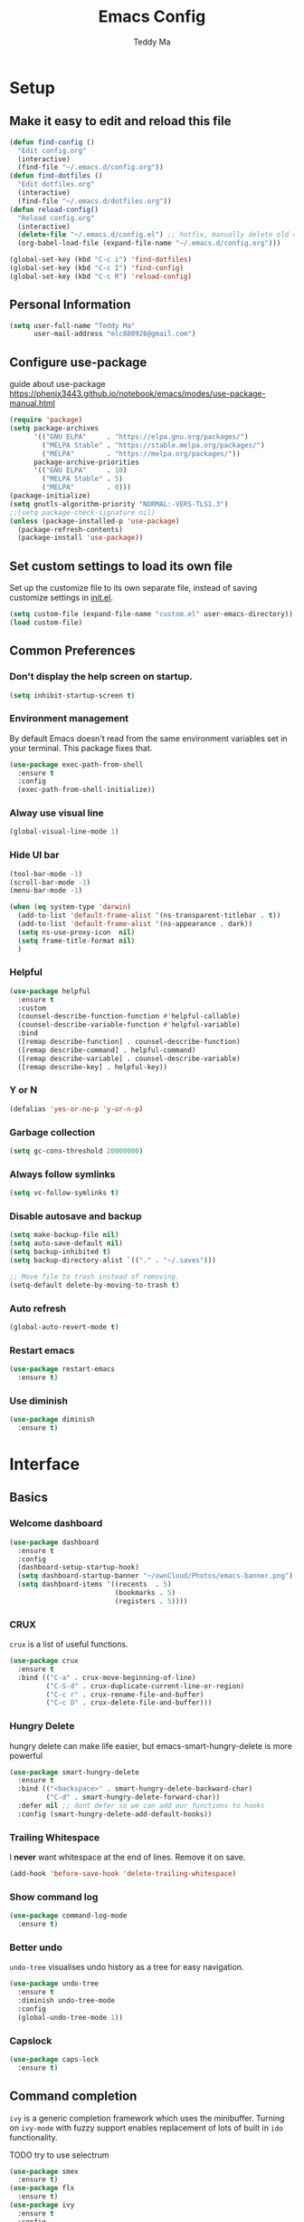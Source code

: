 #+TITLE: Emacs Config
#+AUTHOR: Teddy Ma
#+TOC: true

* Setup
** Make it easy to edit and reload this file

#+begin_src emacs-lisp
  (defun find-config ()
    "Edit config.org"
    (interactive)
    (find-file "~/.emacs.d/config.org"))
  (defun find-dotfiles ()
    "Edit dotfiles.org"
    (interactive)
    (find-file "~/.emacs.d/dotfiles.org"))
  (defun reload-config()
    "Reload config.org"
    (interactive)
    (delete-file "~/.emacs.d/config.el") ;; hotfix, manually delete old config.el file
    (org-babel-load-file (expand-file-name "~/.emacs.d/config.org")))

  (global-set-key (kbd "C-c i") 'find-dotfiles)
  (global-set-key (kbd "C-c I") 'find-config)
  (global-set-key (kbd "C-c R") 'reload-config)
#+end_src

** Personal Information

#+begin_src emacs-lisp
  (setq user-full-name "Teddy Ma"
        user-mail-address "mlc880926@gmail.com")
#+end_src

** Configure use-package
guide about use-package https://phenix3443.github.io/notebook/emacs/modes/use-package-manual.html

#+begin_src emacs-lisp
  (require 'package)
  (setq package-archives
        '(("GNU ELPA"     . "https://elpa.gnu.org/packages/")
          ("MELPA Stable" . "https://stable.melpa.org/packages/")
          ("MELPA"        . "https://melpa.org/packages/"))
        package-archive-priorities
        '(("GNU ELPA"     . 10)
          ("MELPA Stable" . 5)
          ("MELPA"        . 0)))
  (package-initialize)
  (setq gnutls-algorithm-priority "NORMAL:-VERS-TLS1.3")
  ;;(setq package-check-signature nil)
  (unless (package-installed-p 'use-package)
    (package-refresh-contents)
    (package-install 'use-package))
#+end_src
** Set custom settings to load its own file
Set up the customize file to its own separate file, instead of saving customize settings in [[file:init.el][init.el]].

#+begin_src emacs-lisp
  (setq custom-file (expand-file-name "custom.el" user-emacs-directory))
  (load custom-file)
#+end_src
** Common Preferences
*** Don't display the help screen on startup.
#+begin_src emacs-lisp
  (setq inhibit-startup-screen t)
#+end_src
*** Environment management
By default Emacs doesn't read from the same environment variables set in your terminal. This package fixes that.
#+begin_src emacs-lisp
  (use-package exec-path-from-shell
    :ensure t
    :config
    (exec-path-from-shell-initialize))
#+end_src
*** Alway use visual line
#+begin_src emacs-lisp
  (global-visual-line-mode 1)
#+end_src
*** Hide UI bar
#+begin_src emacs-lisp
  (tool-bar-mode -1)
  (scroll-bar-mode -1)
  (menu-bar-mode -1)
#+end_src

#+begin_src emacs-lisp
  (when (eq system-type 'darwin)
    (add-to-list 'default-frame-alist '(ns-transparent-titlebar . t))
    (add-to-list 'default-frame-alist '(ns-appearance . dark))
    (setq ns-use-proxy-icon  nil)
    (setq frame-title-format nil)
    )
#+end_src
*** Helpful
#+begin_src emacs-lisp
  (use-package helpful
    :ensure t
    :custom
    (counsel-describe-function-function #'helpful-callable)
    (counsel-describe-variable-function #'helpful-variable)
    :bind
    ([remap describe-function] . counsel-describe-function)
    ([remap describe-command] . helpful-command)
    ([remap describe-variable] . counsel-describe-variable)
    ([remap describe-key] . helpful-key))
#+end_src
*** Y or N
#+begin_src emacs-lisp
  (defalias 'yes-or-no-p 'y-or-n-p)
#+end_src
*** Garbage collection
#+begin_src emacs-lisp
  (setq gc-cons-threshold 20000000)
#+end_src
*** Always follow symlinks
#+begin_src emacs-lisp
(setq vc-follow-symlinks t)
#+end_src

*** Disable autosave and backup
#+begin_src emacs-lisp
  (setq make-backup-file nil)
  (setq auto-save-default nil)
  (setq backup-inhibited t)
  (setq backup-directory-alist `(("." . "~/.saves")))
#+end_src

#+begin_src emacs-lisp
  ;; Move file to trash instead of removing.
  (setq-default delete-by-moving-to-trash t)
#+end_src
*** Auto refresh
#+begin_src emacs-lisp
  (global-auto-revert-mode t)
#+end_src
*** Restart emacs
#+begin_src emacs-lisp
  (use-package restart-emacs
    :ensure t)
#+end_src
*** Use diminish
#+begin_src emacs-lisp
  (use-package diminish
    :ensure t)
#+end_src
* Interface
** Basics
*** Welcome dashboard
#+begin_src emacs-lisp
  (use-package dashboard
    :ensure t
    :config
    (dashboard-setup-startup-hook)
    (setq dashboard-startup-banner "~/ownCloud/Photos/emacs-banner.png")
    (setq dashboard-items '((recents  . 5)
                            (bookmarks . 5)
                            (registers . 5))))
#+end_src
*** CRUX
=crux= is a list of useful functions.

#+begin_src emacs-lisp
  (use-package crux
    :ensure t
    :bind (("C-a" . crux-move-beginning-of-line)
           ("C-S-d" . crux-duplicate-current-line-or-region)
           ("C-c r" . crux-rename-file-and-buffer)
           ("C-c D" . crux-delete-file-and-buffer)))
#+end_src
*** Hungry Delete
hungry delete can make life easier, but emacs-smart-hungry-delete is more powerful

#+begin_src emacs-lisp
  (use-package smart-hungry-delete
    :ensure t
    :bind (("<backspace>" . smart-hungry-delete-backward-char)
           ("C-d" . smart-hungry-delete-forward-char))
    :defer nil ;; dont defer so we can add our functions to hooks
    :config (smart-hungry-delete-add-default-hooks))
#+end_src
*** Trailing Whitespace
I *never* want whitespace at the end of lines. Remove it on save.

#+begin_src emacs-lisp
  (add-hook 'before-save-hook 'delete-trailing-whitespace)
#+end_src
*** Show command log
#+begin_src emacs-lisp
  (use-package command-log-mode
    :ensure t)
#+end_src
*** Better undo
=undo-tree= visualises undo history as a tree for easy navigation.

#+BEGIN_SRC emacs-lisp
  (use-package undo-tree
    :ensure t
    :diminish undo-tree-mode
    :config
    (global-undo-tree-mode 1))
#+END_SRC
*** Capslock
#+begin_src emacs-lisp
  (use-package caps-lock
    :ensure t)
#+end_src
** Command completion
=ivy= is a generic completion framework which uses the minibuffer. Turning on =ivy-mode= with fuzzy support enables replacement of lots of built in =ido= functionality.

TODO try to use selectrum

#+begin_src emacs-lisp
  (use-package smex
    :ensure t)
  (use-package flx
    :ensure t)
  (use-package ivy
    :ensure t
    :config
    (ivy-mode t))
#+end_src

=counsel= is a collection of =ivy= enhanced versions of common Emacs commands. I haven't bound much as =ivy-mode= takes care of most things.

#+begin_src emacs-lisp
  (use-package counsel
    :ensure t
    :bind
    (("M-x" . counsel-M-x))
    :config
     (setq ivy-re-builders-alist
           '(
             ;; no need to support fuzzy when use swiper and ivy-switch-buffer
             (ivy-switch-buffer . ivy--regex-plus)
             (swiper . ivy--regex-plus)
             (t . ivy--regex-fuzzy)
             ))
    (setq ivy-initial-inputs-alist nil))
#+end_src

=swiper= is an =ivy= enhanced version of isearch.

#+begin_src emacs-lisp
  (use-package swiper
    :ensure t
    :bind (("M-s" . swiper)))
#+end_src

=hydra= presents menus for =ivy= commands.

#+begin_src emacs-lisp
  (use-package ivy-hydra
    :ensure t)
#+end_src

** Suggest next key
Suggest next keys to me based on currently entered key combination.

#+begin_src emacs-lisp
  (use-package which-key
    :ensure t
    :init
    (which-key-mode 1)
    :config
    (which-key-setup-side-window-right-bottom)
    (setq which-key-sort-order 'which-key-key-order-alpha
          which-key-side-window-max-width 0.33
          which-key-idle-delay 2
          which-key-show-early-on-C-h t
          which-key-idle-secondary-delay 0.05)
    :diminish
    which-key-mode)
#+end_src

** Easier selection
=expand-region= expands the region around the cursor semantically depending on mode. Hard to describe but a killer feature.

#+begin_src emacs-lisp
  (use-package expand-region
    :ensure t
    :bind ("C-=" . er/expand-region))
#+end_src

** Toggle quotes
#+begin_src emacs-lisp
  (defun toggle-quotes ()
    "Toggle single quoted string to double or vice versa, and
    flip the internal quotes as well.  Best to run on the first
    character of the string."
    (interactive)
    (save-excursion
      (re-search-backward "[\"']")
      (let* ((start (point))
             (old-c (char-after start))
             new-c)
        (setq new-c
              (case old-c
                (?\" "'")
                (?\' "\"")))
        (setq old-c (char-to-string old-c))
        (delete-char 1)
        (insert new-c)
        (re-search-forward old-c)
        (backward-char 1)
        (let ((end (point)))
          (delete-char 1)
          (insert new-c)
          (replace-string new-c old-c nil (1+ start) end)))))
#+end_src
** Wrap region
#+begin_src emacs-lisp
  (use-package wrap-region
    :ensure t
    :diminish wrap-region-mode
    :config
    (wrap-region-global-mode t)
    (wrap-region-add-wrapper "~" "~" nil 'org-mode)  ; code
    (wrap-region-add-wrapper "*" "*" nil 'org-mode)  ; bold
    (wrap-region-add-wrapper "/" "/" nil 'org-mode)  ; italic
    (wrap-region-add-wrapper "+" "+" nil 'org-mode)  ; strikethrough
    (wrap-region-add-wrapper "_" "_" nil 'org-mode)) ; verbatim
#+end_src
** Move line up and down
#+begin_src emacs-lisp
  (use-package drag-stuff
    :ensure t
    :diminish drag-stuff-mode
    :config
    (drag-stuff-global-mode t)
    (drag-stuff-define-keys))
#+end_src
** Folding
#+begin_src emacs-lisp
  ;;https://github.com/Schnouki/dotfiles/blob/master/emacs/init-20-dev.el#L90
  (use-package origami
    :ensure t
    :commands origami-mode
    :bind (:map origami-mode-map
                ("C-: :" . origami-recursively-toggle-node)
                ("C-: a" . origami-toggle-all-nodes)
                ("C-: t" . origami-toggle-node)
                ("C-: o" . origami-show-only-node)
                ("C-: u" . origami-undo)
                ("C-: U" . origami-redo)
                ("C-: C-r" . origami-reset)
                ))
#+end_src
** Tab bar
#+begin_src emacs-lisp
  (use-package centaur-tabs
    :ensure t
    :init
    (setq centaur-tabs-set-icons t)
    (setq ccentaur-tabs-set-modified-marker t
          centaur-tabs-modified-marker "M"
          centaur-tabs-cycle-scope 'tabs)
    (setq centaur-tabs-set-close-button nil)
    :config
    (centaur-tabs-group-by-projectile-project)
    )
#+end_src
** Multiple cursors
#+begin_src emacs-lisp
  (use-package iedit
    :ensure t)
  (use-package multiple-cursors
    :ensure t
    :config
    (global-unset-key (kbd "M-<down-mouse-1>"))
    (global-set-key (kbd "M-<mouse-1>") 'mc/add-cursor-on-click)
    (global-set-key (kbd "C-S-c C-S-c") 'mc/edit-lines)
    (global-set-key (kbd "C->") 'mc/mark-next-like-this)
    (global-set-key (kbd "C-<") 'mc/mark-previous-like-this))
#+end_src
** Winner mode
#+begin_src emacs-lisp
(use-package winner-mode
  :ensure nil
  :hook (after-init . winner-mode))
#+end_src
** Window Navigation
#+begin_src emacs-lisp
  (use-package winum
    :ensure t
    :config
    (winum-set-keymap-prefix (kbd "C-c"))
    (setq winum-format             " win%s "
          winum-mode-line-position 10))

#+end_src

#+begin_src emacs-lisp
  (use-package ace-window
    :ensure t
    :config
    (setq aw-keys '(?a ?s ?d ?f ?g ?h ?j ?k ?l))
    (custom-set-faces
     '(aw-leading-char-face
       ((t (:inherit ace-jump-face-foreground :height 5.0)))))
    (ace-window-display-mode 1)
    :bind
    ("M-o" . ace-window))
#+end_src
** Transpose frame
#+begin_src emacs-lisp
  (use-package transpose-frame
    :ensure t)
#+end_src
** Magnifying line
#+begin_src emacs-lisp
  (defun magnifying-line ()
    (interactive)
    (setq magnifying-overlay (make-overlay (line-beginning-position) (line-end-position)))
    (overlay-put magnifying-overlay 'font-lock-face '(:height 2.5)))

  (defun clean-magnifying-line()
    (interactive)
    (setq magnifying-overlay (make-overlay (line-beginning-position) (line-end-position)))
    (delete-overlay magnifying-overlay))

  (define-minor-mode magnifying-glass-mode
    "use magnifying glass like pro"
    :lighter " magnifying"
    :keymap (let ((map (make-sparse-keymap)))
              (define-key map (kbd "C-c z") 'magnifying-line)
              map)

    (if magnifying-glass-mode
        (magnifying-line)
      (clean-magnifying-line)))

  (provide 'magnifying-glass-mode)

#+end_src
** Uniquify
#+begin_src emacs-lisp
  (use-package uniquify
    :config
    (setq uniquify-buffer-name-style 'reverse)
    (setq uniquify-separator " • ")
    (setq uniquify-after-kill-buffer-p t)
    (setq uniquify-ignore-buffers-re "^\\*")
    )
#+end_src
** wgrep
wgrep allows you to edit a grep buffer and apply those changes to the file buffer like sed interactively.
No need to learn sed script, just learn Emacs.
#+begin_src emacs-lisp
  (use-package wgrep
    :ensure t)
#+end_src
** mini frame
Place minibuffer at the top of the current frame
#+begin_src emacs-lisp
  (use-package mini-frame
    :ensure t
    :config
    (custom-set-variables
     '(mini-frame-show-parameters
       '((top . 10)
         (width . 0.7)
         (left . 0.5)))))
#+end_src
** Pop win
#+begin_src emacs-lisp
  (use-package popwin
    :ensure t
    :config
    (global-set-key (kbd "M-p") popwin:keymap))
#+end_src
** Find file in cursor
#+begin_src emacs-lisp
  (defun teddy-ma/find-file-under-cursor ()
    "Check it the filepath under cursor is an absolute path otherwise open helm and insert the filepath."
    (interactive)
    (let ((file-path (thing-at-point 'filename t)))
      (if (file-name-absolute-p file-path)
          (find-file-at-point file-path)
        (minibuffer-with-setup-hook (lambda ()
                                      (insert file-path))
          (helm-ls-git-ls)))))
#+end_src
** Eshell
#+begin_src emacs-lisp
  (use-package eshell-git-prompt
    :ensure t)
  (use-package eshell
    :ensure t
    :config
    (eshell-git-prompt-use-theme 'powerline))
#+end_src
** meta key
make both command and option key to be meta key
#+begin_src emacs-lisp
  (when (eq system-type 'darwin)
    (setq mac-command-modifier 'meta
          mac-option-modifier 'meta))

  ;; (when (eq system-type 'gnu/linux)
  ;; (setq  x-meta-keysym 'super
  ;;       x-super-keysym 'meta))

#+end_src
* Appearance
** Font
It works fine with windows and org table

#+begin_src emacs-lisp
  (when (eq system-type 'darwin)
    (setq fonts '("Monaco" "STKaiti"))
    (set-face-attribute 'default nil :font
                        (format "%s:pixelsize=%d" (car fonts) 15))
    (setq face-font-rescale-alist '(("STKaiti". 1.2))))

  (when (eq system-type 'windows-nt)
    (setq fonts '("Inconsolata" "华文楷体"))
    (set-face-attribute 'default nil :font
                        (format "%s:pixelsize=%d" (car fonts) 20))
    (setq face-font-rescale-alist '(("华文楷体". 1.0))))

  (when (eq system-type 'gnu/linux)
    (setq fonts '("Inconsolata" "STKaiti"))
    (set-face-attribute 'default nil :font
                        (format "%s:pixelsize=%d" (car fonts) 18))
    (setq face-font-rescale-alist '(("STKaiti". 1.0))))

  (dolist (charset '(kana han symbol cjk-misc bopomofo))
    (set-fontset-font (frame-parameter nil 'font) charset
                      (font-spec :family (car (cdr fonts)))))

#+end_src

Add emoji support. This is useful when working with html.
#+begin_src emacs-lisp
  (use-package emojify
    :ensure t)
#+end_src

** Emoji and icons

#+BEGIN_SRC emacs-lisp
  ;; MUST Run M-x all-the-icons-install-fonts
  (use-package all-the-icons
    :ensure t
    :config
    (set-fontset-font t 'symbol "Apple Color Emoji")
    (set-fontset-font t 'symbol "Noto Color Emoji" nil 'append)
    (set-fontset-font t 'symbol "Segoe UI Emoji" nil 'append)
    (set-fontset-font t 'symbol "Symbola" nil 'append))
#+end_src
** Mode Line
It's hard to config mode line, but it's easy to hide it.

#+begin_src emacs-lisp
  (use-package hide-mode-line
    :ensure t
    :commands (hide-mode-line-mode))
#+end_src

** Theme
https://github.com/ogdenwebb/emacs-kaolin-themes

#+begin_src emacs-lisp
  (use-package kaolin-themes
    :ensure t)
#+end_src

toggle theme (dark and light)
#+begin_src emacs-lisp
  (setq-default custom-enabled-themes '(kaolin-light))

  (defun reapply-themes ()
    "Forcibly load the themes listed in `custom-enabled-themes'."
    (dolist (theme custom-enabled-themes)
      (unless (custom-theme-p theme)
        (load-theme theme)))
    (custom-set-variables `(custom-enabled-themes (quote ,custom-enabled-themes))))

  (add-hook 'after-init-hook 'reapply-themes)

  (defun light ()
    "Activate a light color theme."
    (interactive)
    (setq custom-enabled-themes '(kaolin-light))
    (reapply-themes))

  (defun dark ()
    "Activate a dark color theme."
    (interactive)
    (setq custom-enabled-themes '(kaolin-dark))
    (reapply-themes))
#+end_src

manually set org block style
https://stackoverflow.com/questions/44811679/orgmode-change-code-block-background-color
#+begin_src emacs-lisp
  (custom-set-faces
   '(org-block-begin-line
     ((t (:underline nil :foreground "#60a83d" :background nil))))
   '(org-block-end-line
     ((t (:overline nil :foreground nil :background nil))))

   '(org-block ((t (:background nil))))
   )
#+end_src

** Transparency
#+begin_src emacs-lisp
  (defun increase-transparency ()
    "Increase Transparency"
    (interactive)
    (seethru-relative 10))

  (defun decrease-transparency ()
    "Decrease Transparency"
    (interactive)
    (seethru-relative -10))

  (use-package seethru
    :ensure t
    :bind
    (("C-c 9" . increase-transparency)
     ("C-c 8" . decrease-transparency))
    :config
    (seethru 95))
#+end_src

** Misc
*** Highlight the current line.
#+begin_src emacs-lisp
  (global-hl-line-mode 1)
#+end_src
*** Global UTF8
#+begin_src emacs-lisp
  (setq locale-coding-system 'utf-8)
  (set-terminal-coding-system 'utf-8)
  (set-keyboard-coding-system 'utf-8)
  (set-selection-coding-system 'utf-8)
  (prefer-coding-system 'utf-8)
#+end_src
*** Light follow cursor
#+begin_src emacs-lisp
  (use-package beacon
    :ensure t
    :init
    (beacon-mode 1))
#+end_src
*** Cursor
#+begin_src emacs-lisp
  (blink-cursor-mode -1)  ;; Turn off the blinking cursor
#+end_src
*** Tabs and indent
#+begin_src emacs-lisp
  (setq-default indent-tabs-mode nil)
  (setq-default indent-tabs-mode nil)
  (setq-default indicate-empty-lines t)

  ;; Don't count two spaces after a period as the end of a sentence.
  ;; Just one space is needed.
  (setq sentence-end-double-space nil)

  ;; delete the region when typing, just like as we expect nowadays.
  (delete-selection-mode t)

  (show-paren-mode t)

  (column-number-mode t)

  (global-visual-line-mode)

  (setq uniquify-buffer-name-style 'forward)

  ;; -i gets alias definitions from .bash_profile
  (setq shell-command-switch "-ic")

  ;; Don't beep at me
  (setq visible-bell nil)

  (use-package indent-guide
    :ensure t)
 #+end_src
*** Display battery
#+begin_src emacs-lisp
  ;; (display-battery-mode 1)
  (setq battery-mode-line-format "[%b%p%% %t]")
#+end_src
*** Dired icons
#+begin_src emacs-lisp
  (use-package all-the-icons-dired
    :ensure t
    :config
    (add-hook 'dired-mode-hook 'all-the-icons-dired-mode))
#+end_src
*** Info colors
#+begin_src emacs-lisp
  (use-package info-colors
    :ensure t
    :config
    (add-hook 'Info-selection-hook 'info-colors-fontify-node))
#+end_src

* Programming
** LSP
lsp mode

#+begin_src emacs-lisp
  (use-package gnu-elpa-keyring-update
    :ensure t)
#+end_src

#+begin_src emacs-lisp
  (require 'cc-mode)
  (use-package projectile
    :ensure t
    :config
    (setq projectile-mode-line-function '(lambda () (format " Proj[%s]" (projectile-project-name)))))
  (use-package yasnippet
    :ensure t)
  (use-package lsp-mode
    :ensure t)
  (use-package hydra
    :ensure t)
  (use-package company-lsp
    :ensure t)
  (use-package lsp-ui
    :ensure t)
#+end_src
** Interface improvements
When programming I like my editor to try to help me with keeping parentheses balanced.
#+begin_src emacs-lisp
  (use-package smartparens
    :ensure t
    :diminish smartparens-mode
    :config
    (add-hook 'prog-mode-hook 'smartparens-mode))
#+end_src

Highlight parens etc. for improved readability.
#+begin_src emacs-lisp
  (use-package rainbow-delimiters
    :ensure t
    :config
    (add-hook 'prog-mode-hook 'rainbow-delimiters-mode))
#+end_src

Highlight strings which represent colours. I only want this in programming modes, and I don't want colour names to be highlighted (=x-colors=).
#+begin_src emacs-lisp
  (use-package rainbow-mode
    :ensure t
    :config
    (setq rainbow-x-colors nil))
#+end_src

Keep things indented correctly for me.
#+begin_src emacs-lisp
  (use-package aggressive-indent
    :ensure t)
#+end_src

Support editorconfig config file.
#+begin_src emacs-lisp
  (use-package editorconfig
    :ensure t
    :diminish editorconfig-mode
    :config
    (editorconfig-mode 1))
#+end_src

Format all
#+begin_src emacs-lisp
  (use-package format-all
    :ensure t)
#+end_src

underscore -> UPCASE -> CamelCase conversion of names
#+begin_src emacs-lisp
  (use-package string-inflection
    :ensure t)
#+end_src

Expand parentheses for me.
#+begin_src emacs-lisp
  (add-hook 'prog-mode-hook 'electric-pair-mode)
#+end_src

Smart dash guesses _ vs - depending on context.
#+begin_src emacs-lisp
  (use-package smart-dash
    :ensure t
    :config
    (add-hook 'python-mode-hook 'smart-dash-mode))
#+end_src

** Project management
Projectile handles folders which are in version control.
#+begin_src emacs-lisp
  (use-package projectile
    :ensure t
    :config
    (projectile-mode +1)
    (define-key projectile-mode-map (kbd "C-c p") 'projectile-command-map)
    (setq projectile-enable-caching t)
    (projectile-mode))
#+end_src

Tell projectile to integrate with =ivy= for completion.
#+begin_src emacs-lisp
  (setq projectile-completion-system 'ivy)
#+end_src

Add some extra completion options via integration with =counsel=. In particular this enables =C-c p SPC= for smart buffer / file search, and =C-c p s s= for search via =ag=.
#+begin_src emacs-lisp
  (use-package counsel-projectile
    :ensure t
    :config
    (add-hook 'after-init-hook 'counsel-projectile-mode)
    (global-set-key (kbd "C-c p f") 'counsel-git))
#+end_src

Integration with Helm
#+begin_src emacs-lisp
  (use-package helm
    :ensure t)

  (use-package helm-ag
    :ensure t)

  (use-package helm-projectile
    :ensure t
    :config
    (global-set-key (kbd "C-S-f") 'helm-projectile-ag))
#+end_src

Integration with neotree
 modified version of https://github.com/hemmvm/dotemacs/blob/master/site-lisp/util--neotree.el
#+begin_src emacs-lisp
  (use-package neotree
    :ensure t
    :config
    (defun neotree-project-tree-open ()
      (interactive)
      (let ((project-dir (ignore-errors (projectile-project-root)))
            (file-name (buffer-file-name)))
        (if project-dir
            (progn
              (neotree-dir project-dir)
              (neotree-find file-name))
          (neotree-find)))
      (neo-global--select-window))

    (defun neotree-project-tree-toggle ()
      (interactive)
      (if (neo-global--window-exists-p)
          (neotree-hide)
        (neotree-project-tree-open)))

    (global-set-key (kbd "C-<tab>") 'neotree-project-tree-toggle)

    (setq neo-show-hidden-files t)
    (setq neo-theme 'arrow)
    (setq neo-window-width 35)

    (defun custom-neotree-enter-hide ()
      (interactive)
      (neotree-enter)
      (let ((current (neo-buffer--get-filename-current-line)))
        (if (not (and current (file-accessible-directory-p current)))
            (neotree-hide))))

    (defun custom-neotree-peek ()
      (interactive)
      (let ((neo-window (neo-global--get-window)))
        (neotree-enter)
        (select-window neo-window)))

    (add-hook
     'neotree-mode-hook
     (lambda ()
       (define-key neotree-mode-map (kbd "RET") 'custom-neotree-enter-hide)))

    (add-hook
     'neotree-mode-hook
     (lambda ()
       (define-key neotree-mode-map (kbd "TAB") 'custom-neotree-peek))))

#+end_src
** Fuzzy search
=fzf= is a fuzzy file finder which is very quick.
#+begin_src emacs-lisp
  (use-package fzf
    :ensure t)
#+end_src
** Deadgrep
#+begin_src emacs-lisp
  (use-package deadgrep
    :ensure t)
#+end_src
** Find File with Line Number
#+begin_src emacs-lisp
  ;; Open files and goto lines like we see from g++ etc. i.e. file:line#
  ;; (to-do "make `find-file-line-number' work for emacsclient as well")
  ;; (to-do "make `find-file-line-number' check if the file exists")
  (defadvice find-file (around find-file-line-number
                               (filename &optional wildcards)
                               activate)
    "Turn files like file.cpp:14 into file.cpp and going to the 14-th line."
    (save-match-data
      (let* ((matched (string-match "^\\(.*\\):\\([0-9]+\\):?$" filename))
             (line-number (and matched
                               (match-string 2 filename)
                               (string-to-number (match-string 2 filename))))
             (filename (if matched (match-string 1 filename) filename)))
        ad-do-it
        (when line-number
          ;; goto-line is for interactive use
          (goto-char (point-min))
          (forward-line (1- line-number))))))
#+end_src
** Jump to source
Individual language packages often support IDE features like jump to source, but =dumb-jump= attempts to support many languages by simple searching.
It's quite effective even with dynamic libraries like JS and Python.

#+begin_src emacs-lisp
  (use-package dumb-jump
    :ensure t
    :diminish dumb-jump-mode
    :bind (("C-M-g" . dumb-jump-go)
           ("C-M-p" . dumb-jump-back)
           ("C-M-q" . dumb-jump-quick-look)))
#+end_src

** Git
Magit is an awesome interface to git. Summon it with `C-x g`.
#+begin_src emacs-lisp
  (use-package magit
    :ensure t
    :config
    :bind ("C-x g" . magit-status))
#+end_src

Display line changes in gutter based on git history. Enable it everywhere.
#+begin_src emacs-lisp
  (use-package git-gutter
    :ensure t
    :diminish git-gutter-mode
    :config
    (global-git-gutter-mode 't))
#+end_src

TimeMachine lets us step through the history of a file as recorded in git.
#+begin_src emacs-lisp
  (use-package git-timemachine
    :ensure t)
#+end_src
** Syntax checking
=Flycheck= is a general syntax highlighting framework which other packages hook into. It's an improvment on the built in =flymake=.

Setup is pretty simple - we just enable globally and turn on a custom eslint function, and also add a custom checker for proselint.

#+begin_src emacs-lisp
  (use-package flycheck
    :ensure t
    :config
    (add-hook 'after-init-hook 'global-flycheck-mode)
    (add-to-list 'flycheck-checkers 'proselint)
    (setq-default flycheck-highlighting-mode 'lines)
    ;; Define fringe indicator / warning levels
    (define-fringe-bitmap 'flycheck-fringe-bitmap-ball
      (vector #b00000000
              #b00000000
              #b00000000
              #b00000000
              #b00000000
              #b00000000
              #b00000000
              #b00011100
              #b00111110
              #b00111110
              #b00111110
              #b00011100
              #b00000000
              #b00000000
              #b00000000
              #b00000000
              #b00000000))
    (flycheck-define-error-level 'error
      :severity 2
      :overlay-category 'flycheck-error-overlay
      :fringe-bitmap 'flycheck-fringe-bitmap-ball
      :fringe-face 'flycheck-fringe-error)
    (flycheck-define-error-level 'warning
      :severity 1
      :overlay-category 'flycheck-warning-overlay
      :fringe-bitmap 'flycheck-fringe-bitmap-ball
      :fringe-face 'flycheck-fringe-warning)
    (flycheck-define-error-level 'info
      :severity 0
      :overlay-category 'flycheck-info-overlay
      :fringe-bitmap 'flycheck-fringe-bitmap-ball
      :fringe-face 'flycheck-fringe-info))
#+end_src

Proselint is a syntax checker for English language. This defines a custom checker which will run in texty modes.
Proselint is an external program, install it with =pip install proselint= for this to work.

#+begin_src emacs-lisp
  (flycheck-define-checker proselint
    "A linter for prose."
    :command ("proselint" source-inplace)
    :error-patterns
    ((warning line-start (file-name) ":" line ":" column ": "
              (id (one-or-more (not (any " "))))
              (message (one-or-more not-newline)
                       (zero-or-more "\n" (any " ") (one-or-more not-newline)))
              line-end))
    :modes (text-mode markdown-mode gfm-mode org-mode))
#+end_src

** Autocomplete
Company mode provides good autocomplete options. Perhaps I should add company-quickhelp for documentation (https://github.com/expez/company-quickhelp)?
It would also be good to improve integration with yasnippet as I don't feel I'm making the best use there.
#+begin_src emacs-lisp
  (use-package company
    :ensure t
    :config
    (add-hook 'after-init-hook 'global-company-mode)

    (setq company-idle-delay t)

    (use-package company-anaconda
      :ensure t
      :config
      (add-to-list 'company-backends 'company-anaconda)))
#+end_src

I don't want suggestions from open files / buffers to be automatically lowercased as these are often camelcase function names.

#+begin_src emacs-lisp
  (setq company-dabbrev-downcase nil)
#+end_src
** Snippets
Type the shortcut and press =TAB= to complete, or =M-/= to autosuggest a snippet.

#+begin_src emacs-lisp
  (use-package yasnippet
    :ensure t
    :diminish yas-minor-mode
    :config
    (add-to-list 'yas-snippet-dirs "~/.emacs.d/snippets")
    (yas-global-mode 1)
    (global-set-key (kbd "M-/") 'company-yasnippet))

  ;;http://ergoemacs.org/emacs/yasnippet_templates_howto.html
  (use-package yasnippet-snippets
    :ensure t)
#+end_src

** Web mode
Web mode handles html/css/js.
#+begin_src emacs-lisp
  (use-package web-mode
    :ensure t
    :mode (("\\.html\\'" . web-mode)
           ("\\.erb\\'" . web-mode))
    :config
    (setq web-mode-markup-indent-offset 2))
#+end_src
** Web Beautify
Web beautify prettifies html / css / js using js-beautify - install with =npm install -g js-beautify=.

#+begin_src emacs-lisp
  (use-package web-beautify
    :ensure t
    :bind (:map web-mode-map
                ("C-c b" . web-beautify-html)
                :map js2-mode-map
                ("C-c b" . web-beautify-js)))
#+end_src
** Html preview
#+begin_src emacs-lisp
  (use-package impatient-mode
    :ensure t)
#+end_src
* Language
** Javascript
In JS indent to 2 spaces.
#+begin_src emacs-lisp
  (setq-default js-indent-level 2)
#+end_src

JS2 mode improves on the built in JS mode.
#+begin_src emacs-lisp
  (use-package js2-mode
    :ensure t
    :mode "\\.js\\'"
    :config
    (setq-default js2-ignored-warnings '("msg.extra.trailing.comma")))
#+end_src

=js2-refactor= supports some useful refactoring options and builds on top of =js2-mode=.
#+begin_src emacs-lisp
  (use-package js2-refactor
    :ensure t
    :config
    (js2r-add-keybindings-with-prefix "C-c C-m")
    :hook
    (after-js-mode . js-refactor-mode))
#+end_src

RJSX mode makes JSX work well.
#+begin_src emacs-lisp
  (use-package rjsx-mode
    :ensure t)
#+end_src

Prettier-js autoformats JS code - much like `gofmt` - and we hook it into JS2 and RJSX modes.
#+begin_src emacs-lisp
  (use-package prettier-js
    :ensure t
    :config
    (setq prettier-js-args '(
                             "--trailing-comma" "es5"
                             "--single-quote" "true"
                             "--print-width" "100"
                             ))
    :hook
    (after-js2-mode . prettier-js-mode)
    (after-rjsx-mode . prettier-js-mode))
#+end_src
** Yaml
#+begin_src emacs-lisp
  (use-package yaml-mode
    :ensure t)
#+end_src
** Toml
#+begin_src emacs-lisp
  (use-package toml-mode
    :ensure t)
#+end_src
** Markdown
Markdown support isn't built into Emacs, add it with =markdown-mode=.
#+begin_src emacs-lisp
  (use-package markdown-mode
    :ensure t
    :commands (markdown-mode gfm-mode)
    :mode (("README\\.md\\'" . gfm-mode)
           ("\\.md\\'" . markdown-mode)
           ("\\.markdown\\'" . markdown-mode))
    :init (setq markdown-command "multimarkdown"))
#+end_src

** Lua
#+begin_src emacs-lisp
  (use-package lua-mode
    :ensure t)
#+end_src
** Haskell
Install haskell mode.
#+begin_src emacs-lisp
  (use-package haskell-mode
    :ensure t)
#+end_src

Code formatting is easier with =hindent=.
#+begin_src emacs-lisp
  (use-package hindent
    :ensure t)
#+end_src

** Elixir
Elixir highlighting is not built into emacs at present. Elixir-mode gives all the usual niceties, and alchemist improves interaction with tools like =iex=, =mix= and =elixir-format=.

#+begin_src emacs-lisp
  (use-package elixir-mode
    :ensure t)
  (use-package alchemist
    :ensure t)
#+end_src
** Ruby
#+begin_src emacs-lisp
  (use-package rake
    :ensure t)

  (use-package robe
    :ensure t
    :diminish
    :hook
    (after-ruby-mode . robe-mode))

  (use-package ruby-hash-syntax
    :ensure t
    :diminish
    :hook
    (after-ruby-mode . ruby-hash-syntax))

  (use-package rubocop
    :ensure t
    :diminish
    :hook
    (after-ruby-mode . rubocop-mode))

  (use-package haml-mode
    :ensure t)

  (use-package minitest
    :ensure t)
#+end_src
** Rails
#+begin_src emacs-lisp
  (defun run-rails-test-at-point ()
    (interactive)
    (compile (format "bundle exec rails test %s:%s" (expand-file-name (buffer-file-name))  (line-number-at-pos))))

  (defun run-rails-test-file ()
    (interactive)
    (compile (format "bundle exec rails test %s" (expand-file-name (buffer-file-name)))))
#+end_src
** C
Emacs has a great built in C/C++ mode, but we can improve on it with =irony-mode= for code completion via =libclang=.

#+begin_src emacs-lisp
  (use-package irony
    :ensure t
    :hook (c-mode . irony-mode))
#+end_src

Add company mode support.
#+begin_src emacs-lisp
  (use-package company-irony
    :ensure t
    :config
    (add-to-list 'company-backends 'company-irony))
#+end_src

Add flycheck support.
#+begin_src emacs-lisp
  (use-package flycheck-irony
    :ensure t
    :hook (flycheck-mode . flycheck-irony-setup))
#+end_src
** Rust
#+begin_src emacs-lisp
  (use-package rust-mode
    :ensure t )
#+end_src
* Org
** General settings.
https://www.gnu.org/software/emacs/refcards/pdf/orgcard.pdf

#+begin_src emacs-lisp
  (use-package org
    :ensure t
    :diminish org-indent-mode
    :config
    (setq org-startup-indented 'f)
    (setq org-special-ctrl-a/e 't)
    (setq org-startup-folded t)
    (setq org-hide-emphasis-markers t)
    (setq org-src-tab-acts-natively t)
    (setq org-src-fontify-natively t)
    (setq org-src-window-setup 'current-window)
    (setq org-ellipsis " ▾")
    ;; org-ellipsis not shown in heading when git-gutter-fringe-mode is active
    ;; https://lccambiaghi.github.io/vanilla-emacs/readme.html#org948c5b0
    ;; org-ellipsis "⤵"
    ;; org-ellipsis "▼"
    ;; org-ellipsis "..."
    ;;  org-ellipsis " ↴
    (add-hook 'org-mode-hook (lambda ()
                               "Beautify Org Checkbox Symbol"
                               (push '("[ ]" . "☐" ) prettify-symbols-alist)
                               (push '("[X]" . "☑" ) prettify-symbols-alist)
                               (push '("[-]" . "❍" ) prettify-symbols-alist)
                               (prettify-symbols-mode))))

  ;; (setq-default prettify-symbols-alist '(("#+BEGIN_SRC" . "»") ("#+END_SRC" . "«")("#+begin_src" . "»") ("#+end_src" . "«") ("lambda"  . "λ") ("->" . "→") ("->>" . "↠")))
#+end_src

#+RESULTS:
: t

** Easy open common files
use ~C+x r j~ to jump to register, http://sachachua.com/blog/2015/02/learn-take-notes-efficiently-org-mode/

#+begin_src emacs-lisp
  (set-register ?b (cons 'file "~/Documents/org/blog.org"))
  (set-register ?t (cons 'file "~/Documents/org/todo.org"))
  (set-register ?n (cons 'file "~/Documents/org/note.org"))
#+end_src
** Org bullets
#+begin_src emacs-lisp
   (use-package org-bullets
     :ensure t
     :hook (org-mode . org-bullets-mode))
#+end_src
** Center org buffers
#+begin_src emacs-lisp
  (defun teddy-ma/org-mode-visual-fill ()
    (setq visual-fill-column-width 120
          visual-fill-column-center-text t)
    (visual-fill-column-mode 1))

  (use-package visual-fill-column
    :ensure t
    :hook (org-mode . teddy-ma/org-mode-visual-fill))
#+end_src
** Task todo stages
#+begin_src emacs-lisp
  (setq org-todo-keywords
        '((sequence "TODO" "DOING" "|" "DONE" "BLOCKED")))

  (use-package hl-todo
    :ensure t
    :hook ((prog-mode org-mode) . teddy-ma/hl-todo-init)
    :init
    (defun teddy-ma/hl-todo-init ()
      (setq-local hl-todo-keyword-faces '(("TODO" . "#ff9977")
                                          ("DOING" . "#ffcc0c")
                                          ("DONE" . "#44bc44")
                                          ("BLOCKED" . "#003366")
                                          ))
      (hl-todo-mode))
    )
#+end_src

** Drag and drop images
#+begin_src emacs-lisp
  (use-package org-download
    :ensure t
    :config
    (setq-default org-download-image-dir "~/Documents/org/assets/images")
    (setq-default org-download-timestamp "")
    (setq-default org-download-heading-lvl nil)
    (add-hook 'dired-mode-hook 'org-download-enable))
#+end_src

** Export
#+begin_src emacs-lisp
  (use-package ox-gfm
    :ensure t
    :after ox
    :config
    (custom-set-variables '(org-export-initial-scope 'subtree)
                          '(org-export-with-toc nil)
                          '(org-export-headline-levels 4)))
#+end_src

** Babel
#+begin_src emacs-lisp
  (org-babel-do-load-languages
   'org-babel-load-languages
   '((emacs-lisp . t)
     (ruby . t)
     (js .t )
     (lua .t )
     (shell . t)
     (plantuml . t)))
#+end_src
** Reveal.js
#+begin_src emacs-lisp
  (use-package ox-reveal
    :ensure t
    :config
    (setq org-reveal-root "https://cdn.jsdelivr.net/npm/reveal.js")
    (setq org-reveal-mathjax t))
#+end_src
** Org Tree Slide
#+begin_src emacs-lisp
  (use-package org-tree-slide
    :ensure t
    :custom
    (org-image-actual-width nil))
#+end_src
** Plantuml
#+begin_src emacs-lisp
  ;;https://www.onwebsecurity.com/configuration/use-emacs-to-create-oauth-2-0-uml-sequence-diagrams.html
  ;; tell org-mode where to find the plantuml JAR file (specify the JAR file)
  (setq org-plantuml-jar-path (expand-file-name "/usr/local/Cellar/plantuml/1.2019.1/libexec/plantuml.jar"))

  ;; automatically show the resulting image
  (add-hook 'org-babel-after-execute-hook 'org-display-inline-images)
#+end_src
** Org Roam
#+begin_src emacs-lisp
  (use-package org-roam
    :ensure t
    :diminish org-roam-mode
    :hook
    (after-init . org-roam-mode)
    :custom
    (org-roam-directory "~/Documents/roam/")
    :bind (:map org-roam-mode-map
                (("C-c n l" . org-roam)
                 ("C-c n f" . org-roam-find-file)
                 ("C-c n g" . org-roam-graph))
                :map org-mode-map
                (("C-c n i" . org-roam-insert))
                (("C-c n I" . org-roam-insert-immediate))))
#+end_src
** Org tree slide
#+begin_src emacs-lisp
  (use-package org-tree-slide
    :ensure t)
#+end_src
** Capture
#+begin_src emacs-lisp
  (use-package org-capture
    :bind ("C-c c" . org-capture)
    :after org
    :config
    (add-to-list 'org-capture-templates
                 '("t" "Todo"  entry
                   (file "~/Documents/org/refile.org")
                   "* TODO %?" :empty-lines 0))

    (add-to-list 'org-capture-templates
                 '("n" "Note" entry
                   (file "~/Documents/org/refile.org")
                   "* %?" :empty-lines 0)))
#+end_src
** Agenda
#+begin_src emacs-lisp
  (use-package org-agenda
    :bind ("C-c a" . org-agenda)
    :config
    (add-to-list 'org-agenda-files "~/Documents/org/todo.org"))
#+end_src
* Extras
** Writing
=writegood-mode= highlights bad word choices and has functions for calculating readability.

#+begin_src emacs-lisp
  (use-package writegood-mode
    :ensure t
    :bind ("C-c g" . writegood-mode)
    :config
    (add-to-list 'writegood-weasel-words "actionable"))

  (abbrev-mode t)
  ;; ~/.emacs.d/abbrev_defs
#+end_src

** Pinyin
#+begin_src emacs-lisp
  (use-package posframe
    :ensure t)

  (use-package pyim
    :ensure t
    :demand t
    :config
    ;; 激活 basedict 拼音词库，五笔用户请继续阅读 README
    (use-package pyim-basedict
      :ensure nil
      :config (pyim-basedict-enable))

    (setq default-input-method "pyim")

    ;; 设置 pyim 探针设置，这是 pyim 高级功能设置，可以实现 *无痛* 中英文切换 :-)
    ;; 我自己使用的中英文动态切换规则是：
    ;; 1. 光标只有在注释里面时，才可以输入中文。
    ;; 2. 光标前是汉字字符时，才能输入中文。
    ;; 3. 使用 M-j 快捷键，强制将光标前的拼音字符串转换为中文。
    (setq-default pyim-english-input-switch-functions
                  '(pyim-probe-dynamic-english
                    pyim-probe-isearch-mode
                    pyim-probe-program-mode
                    pyim-probe-org-structure-template))

    (setq-default pyim-punctuation-half-width-functions
                  '(pyim-probe-punctuation-line-beginning
                    pyim-probe-punctuation-after-punctuation))

    ;; 开启拼音搜索功能
    ;;(pyim-isearch-mode 1)

    ;; 使用 pupup-el 来绘制选词框, 如果用 emacs26, 建议设置
    ;; 为 'posframe, 速度很快并且菜单不会变形，不过需要用户
    ;; 手动安装 posframe 包。
    (setq pyim-page-tooltip 'posframe)

    ;; 选词框显示5个候选词
    (setq pyim-page-length 5)

    :bind
    (("M-j" . pyim-convert-code-at-point) ;与 pyim-probe-dynamic-english 配合
     ("M-;" . pyim-delete-word-from-personal-buffer)))
#+end_src
** PlantUML
#+BEGIN_SRC emacs-lisp
    (when (eq system-type 'darwin)
      (use-package plantuml-mode
        :ensure t)
      (add-to-list 'org-src-lang-modes '("plantuml" . plantuml))
      ;; brew install plantuml
      (setq org-plantuml-jar-path "/usr/local/Cellar/plantuml/1.2021.0/libexec/plantuml.jar"))
#+END_SRC
** Dictionary
#+begin_src emacs-lisp
  (use-package youdao-dictionary
    :ensure t
    :config
    (setq url-automatic-caching t))
#+end_src
